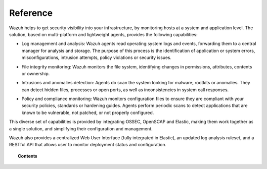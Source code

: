 .. _reference_manual:

Reference
================

Wazuh helps to get security visibility into your infrastructure, by monitoring hosts at a system and application level. The solution, based on multi-platform and lightweight agents, provides the following capabilities:

+ Log management and analysis: Wazuh agents read operating system logs and events, forwarding them to a central manager for analysis and storage. The purpose of this process is the identification of application or system errors, misconfigurations, intrusion attempts, policy violations or security issues.

- File integrity monitoring: Wazuh monitors the file system, identifying changes in permissions, attributes, contents or ownership.

+ Intrusions and anomalies detection: Agents do scan the system looking for malware, rootkits or anomalies. They can detect hidden files, processes or open ports, as well as inconsistencies in system call responses.

- Policy and compliance monitoring: Wazuh monitors configuration files to ensure they are compliant with your security policies, standards or hardening guides. Agents perform periodic scans to detect applications that are known to be vulnerable, not patched, or not properly configured.

This diverse set of capabilities is provided by integrating OSSEC, OpenSCAP and Elastic, making them work together as a single solution, and simplifying their configuration and management.

Wazuh also provides a centralized Web User Interface (fully integrated in Elastic), an updated log analysis ruleset, and a RESTful API that allows user to monitor deployment status and configuration.

.. topic:: Contents

    .. toctree::
       :maxdepth: 2

       ossec_conf/index
       internal_options/index
       modules/index
       ruleset/index
       api/index
       audit/index
